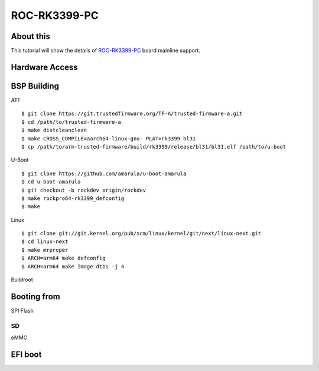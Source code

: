ROC-RK3399-PC
=============

About this
----------

This tutorial will show the details of `ROC-RK3399-PC <http://en.t-firefly.com/product/rocrk3399pc>`_ board mainline support.

Hardware Access
---------------

.. image:: /images/roc-rk3399-pc.jpg

BSP Building
------------

ATF
::

        $ git clone https://git.trustedfirmware.org/TF-A/trusted-firmware-a.git
        $ cd /path/to/trusted-firmware-a
        $ make distcleanclean
        $ make CROSS_COMPILE=aarch64-linux-gnu- PLAT=rk3399 bl31
        $ cp /path/to/arm-trusted-firmware/build/rk3399/release/bl31/bl31.elf /path/to/u-boot

U-Boot
::
        
        $ git clone https://github.com/amarula/u-boot-amarula
        $ cd u-boot-amarula
        $ git checkout -b rockdev origin/rockdev
        $ make rockpro64-rk3399_defconfig
        $ make

Linux
::

        $ git clone git://git.kernel.org/pub/scm/linux/kernel/git/next/linux-next.git
        $ cd linux-next
        $ make mrproper
        $ ARCH=arm64 make defconfig
        $ ARCH=arm64 make Image dtbs -j 4

Buildroot
::


Booting from
-----------

SPI Flash
::

SD
::

eMMC
::

EFI boot
--------
